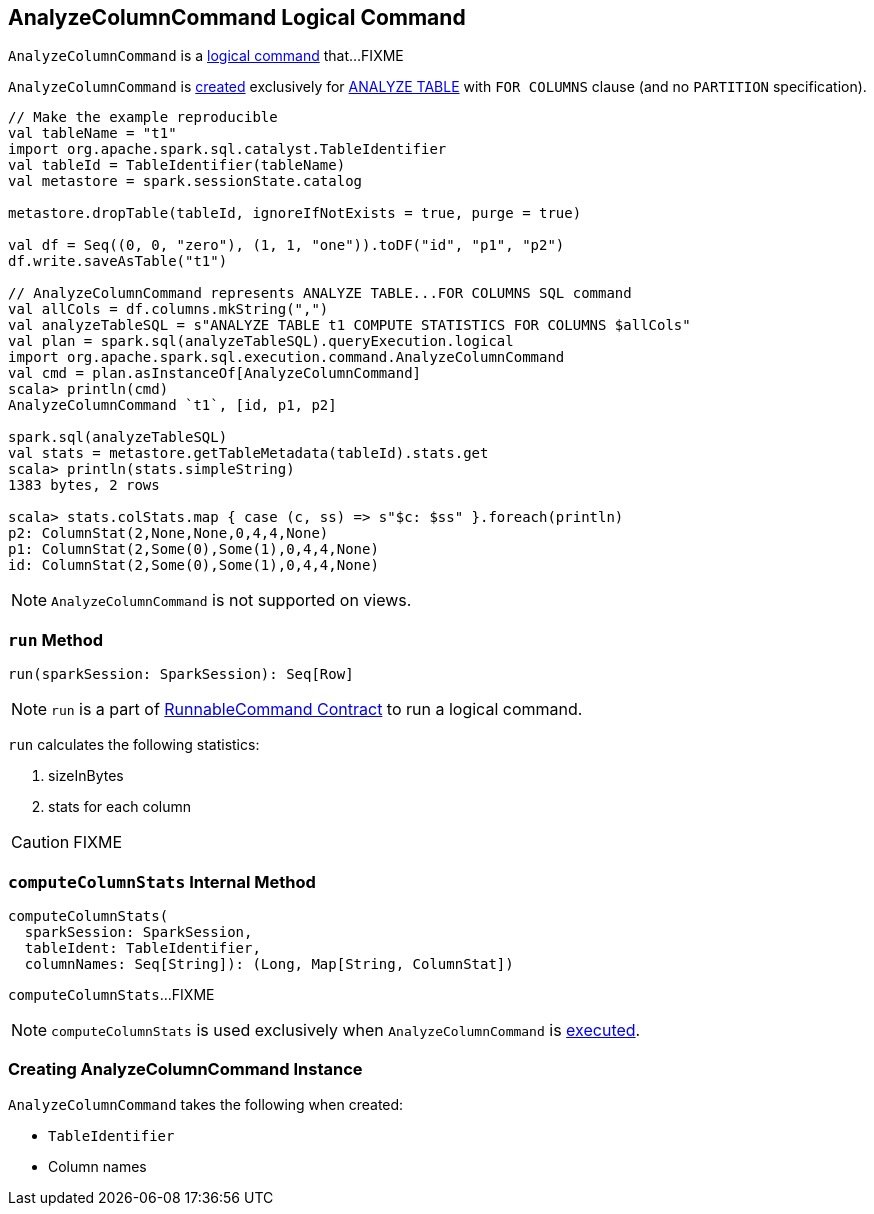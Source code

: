 == [[AnalyzeColumnCommand]] AnalyzeColumnCommand Logical Command

`AnalyzeColumnCommand` is a link:spark-sql-LogicalPlan-RunnableCommand.adoc[logical command] that...FIXME

`AnalyzeColumnCommand` is <<creating-instance, created>> exclusively for link:spark-sql-SparkSqlAstBuilder.adoc#AnalyzeColumnCommand[ANALYZE TABLE] with `FOR COLUMNS` clause (and no `PARTITION` specification).

[source, scala]
----
// Make the example reproducible
val tableName = "t1"
import org.apache.spark.sql.catalyst.TableIdentifier
val tableId = TableIdentifier(tableName)
val metastore = spark.sessionState.catalog

metastore.dropTable(tableId, ignoreIfNotExists = true, purge = true)

val df = Seq((0, 0, "zero"), (1, 1, "one")).toDF("id", "p1", "p2")
df.write.saveAsTable("t1")

// AnalyzeColumnCommand represents ANALYZE TABLE...FOR COLUMNS SQL command
val allCols = df.columns.mkString(",")
val analyzeTableSQL = s"ANALYZE TABLE t1 COMPUTE STATISTICS FOR COLUMNS $allCols"
val plan = spark.sql(analyzeTableSQL).queryExecution.logical
import org.apache.spark.sql.execution.command.AnalyzeColumnCommand
val cmd = plan.asInstanceOf[AnalyzeColumnCommand]
scala> println(cmd)
AnalyzeColumnCommand `t1`, [id, p1, p2]

spark.sql(analyzeTableSQL)
val stats = metastore.getTableMetadata(tableId).stats.get
scala> println(stats.simpleString)
1383 bytes, 2 rows

scala> stats.colStats.map { case (c, ss) => s"$c: $ss" }.foreach(println)
p2: ColumnStat(2,None,None,0,4,4,None)
p1: ColumnStat(2,Some(0),Some(1),0,4,4,None)
id: ColumnStat(2,Some(0),Some(1),0,4,4,None)
----

NOTE: `AnalyzeColumnCommand` is not supported on views.

=== [[run]] `run` Method

[source, scala]
----
run(sparkSession: SparkSession): Seq[Row]
----

NOTE: `run` is a part of link:spark-sql-LogicalPlan-RunnableCommand.adoc#run[RunnableCommand Contract] to run a logical command.

`run` calculates the following statistics:

1. sizeInBytes
1. stats for each column

CAUTION: FIXME

=== [[computeColumnStats]] `computeColumnStats` Internal Method

[source, scala]
----
computeColumnStats(
  sparkSession: SparkSession,
  tableIdent: TableIdentifier,
  columnNames: Seq[String]): (Long, Map[String, ColumnStat])
----

`computeColumnStats`...FIXME

NOTE: `computeColumnStats` is used exclusively when `AnalyzeColumnCommand` is <<run, executed>>.

=== [[creating-instance]] Creating AnalyzeColumnCommand Instance

`AnalyzeColumnCommand` takes the following when created:

* [[tableIdent]] `TableIdentifier`
* [[columnNames]] Column names
